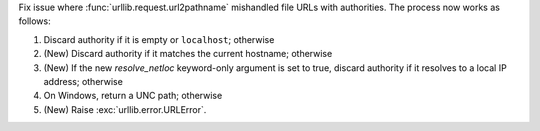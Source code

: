 Fix issue where :func:`urllib.request.url2pathname` mishandled file URLs with
authorities. The process now works as follows:

1. Discard authority if it is empty or ``localhost``; otherwise
2. (New) Discard authority if it matches the current hostname; otherwise
3. (New) If the new *resolve_netloc* keyword-only argument is set to true,
   discard authority if it resolves to a local IP address; otherwise
4. On Windows, return a UNC path; otherwise
5. (New) Raise :exc:`urllib.error.URLError`.
